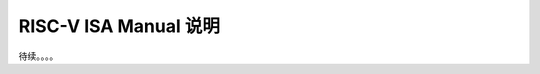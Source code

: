 ================================================================================
RISC-V ISA Manual 说明
================================================================================


待续。。。。

